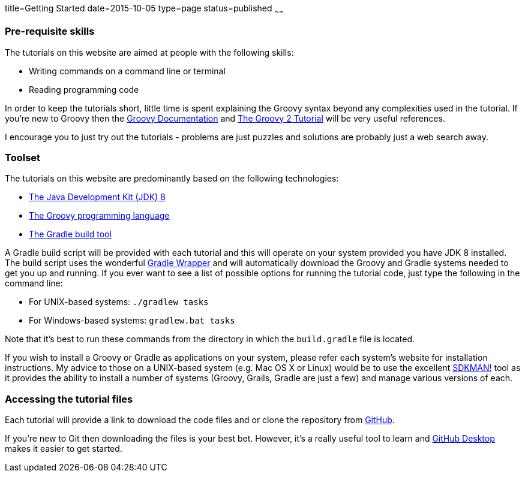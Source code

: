 title=Getting Started
date=2015-10-05
type=page
status=published
~~~~~~

=== Pre-requisite skills
The tutorials on this website are aimed at people with the following skills:

* Writing commands on a command line or terminal
* Reading programming code

In order to keep the tutorials short, little time is spent explaining the Groovy syntax beyond any complexities used in the tutorial. If you're new to Groovy then the http://www.groovy-lang.org/documentation.html[Groovy Documentation] and https://leanpub.com/groovytutorial[The Groovy 2 Tutorial] will be very useful references.

I encourage you to just try out the tutorials - problems are just puzzles and solutions are probably just a web search away.

=== Toolset
The tutorials on this website are predominantly based on the following technologies:

* http://www.oracle.com/technetwork/java/javase/downloads/index.html[The Java Development Kit (JDK) 8]
* http://groovy-lang.org/[The Groovy programming language]
* https://www.gradle.org/[The Gradle build tool]

A Gradle build script will be provided with each tutorial and this will operate on your system provided you have JDK 8 installed. The build script uses the wonderful https://docs.gradle.org/current/userguide/gradle_wrapper.html[Gradle Wrapper] and will automatically download the Groovy and Gradle systems needed to get you up and running. If you ever want to see a list of possible options for running the tutorial code, just type the following in the command line:

* For UNIX-based systems: `./gradlew tasks`
* For Windows-based systems: `gradlew.bat tasks`

Note that it's best to run these commands from the directory in which the `build.gradle` file is located.

If you wish to install a Groovy or Gradle as applications on your system, please refer each system's website for installation instructions. My advice to those on a UNIX-based system (e.g. Mac OS X or Linux) would be to use the excellent http://sdkman.io/[SDKMAN!] tool as it provides the ability to install a number of systems (Groovy, Grails, Gradle are just a few) and manage various versions of each.

=== Accessing the tutorial files
Each tutorial will provide a link to download the code files and or clone the repository from https://github.com/groovy-tutorial[GitHub].

If you're new to Git then downloading the files is your best bet. However, it's a really useful tool to learn and  https://desktop.github.com/[GitHub Desktop] makes it easier to get started.
